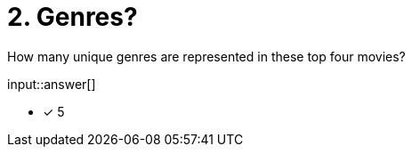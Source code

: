 :type: freetext

[.question.freetext]
= 2. Genres?

How many unique genres are represented in these top four movies?

input::answer[]

* [x] 5


